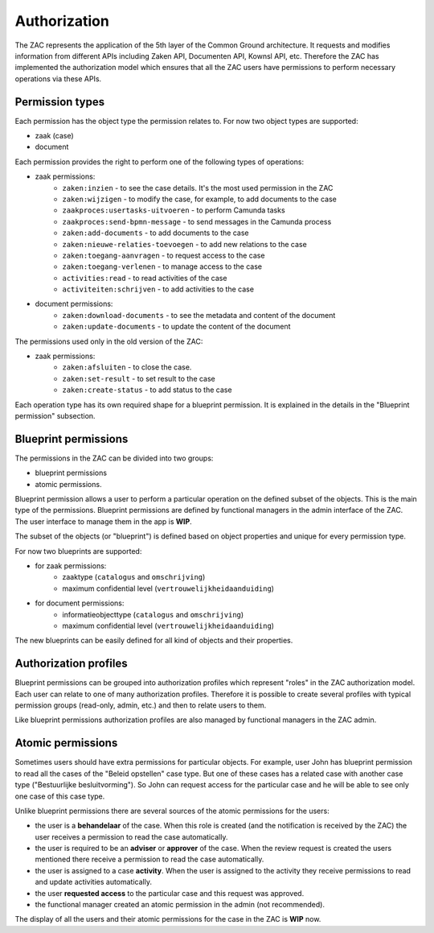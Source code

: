 .. _authorization:

=============
Authorization
=============

The ZAC represents the application of the 5th layer of the Common Ground architecture. It
requests and modifies information from different APIs including Zaken API, Documenten API,
Kownsl API, etc. Therefore the ZAC has implemented the authorization model which ensures that
all the ZAC users have permissions to perform necessary operations via these APIs.

Permission types
----------------
Each permission has the object type the permission relates to. For now two object types are supported:

* zaak (case)
* document

Each permission provides the right to perform one of the following types of operations:

* zaak permissions:
    * ``zaken:inzien`` - to see the case details. It's the most used permission in the ZAC
    * ``zaken:wijzigen`` - to modify the case, for example, to add documents to the case
    * ``zaakproces:usertasks-uitvoeren`` - to perform Camunda tasks
    * ``zaakproces:send-bpmn-message`` - to send messages in the Camunda process
    * ``zaken:add-documents`` - to add documents to the case
    * ``zaken:nieuwe-relaties-toevoegen`` - to add new relations to the case
    * ``zaken:toegang-aanvragen`` - to request access to the case
    * ``zaken:toegang-verlenen`` - to manage access to the case
    * ``activities:read`` - to read activities of the case
    * ``activiteiten:schrijven`` - to add activities to the case

* document permissions:
    * ``zaken:download-documents`` - to see the metadata and content of the document
    * ``zaken:update-documents`` - to update the content of the document


The permissions used only in the old version of the ZAC:

* zaak permissions:
    * ``zaken:afsluiten`` - to close the case.
    * ``zaken:set-result`` - to set result to the case
    * ``zaken:create-status`` - to add status to the case

Each operation type has its own required shape for a blueprint permission.
It is explained in the details in the "Blueprint permission" subsection.

Blueprint permissions
---------------------

The permissions in the ZAC can be divided into two groups:

* blueprint permissions
* atomic permissions.

Blueprint permission allows a user to perform a particular operation on the defined subset of the objects.
This is the main type of the permissions. Blueprint permissions are defined by functional managers
in the admin interface of the ZAC. The user interface to manage them in the app is **WIP**.

The subset of the objects (or "blueprint") is defined based on object properties and unique for every permission type.

For now two blueprints are supported:

* for zaak permissions:
    * zaaktype (``catalogus`` and ``omschrijving``)
    * maximum confidential level (``vertrouwelijkheidaanduiding``)

* for document permissions:
    * informatieobjecttype (``catalogus`` and ``omschrijving``)
    * maximum confidential level (``vertrouwelijkheidaanduiding``)

The new blueprints can be easily defined for all kind of objects and their properties.

Authorization profiles
----------------------

Blueprint permissions can be grouped into authorization profiles which represent "roles" in the ZAC
authorization model. Each user can relate to one of many authorization profiles. Therefore it is
possible to create several profiles with typical permission groups (read-only, admin, etc.) and then
to relate users to them.

Like blueprint permissions authorization profiles are also managed by functional managers in the ZAC admin.

Atomic permissions
------------------

Sometimes users should have extra permissions for particular objects. For example, user John has
blueprint permission to read all the cases of the "Beleid opstellen" case type. But one of these
cases has a related case with another case type ("Bestuurlijke besluitvorming"). So John can
request access for the particular case and he will be able to see only one case of this case type.

Unlike blueprint permissions there are several sources of the atomic permissions for the users:

* the user is a **behandelaar** of the case. When this role is created (and the notification is received
  by the ZAC) the user receives a permission to read the case automatically.
* the user is required to be an **adviser** or **approver** of the case. When the review request is created
  the users mentioned there receive a permission to read the case automatically.
* the user is assigned to a case **activity**. When the user is assigned to the activity they
  receive permissions to read and update activities automatically.
* the user **requested access** to the particular case and this request was approved.
* the functional manager created an atomic permission in the admin (not recommended).

The display of all the users and their atomic permissions for the case in the ZAC is **WIP** now.
